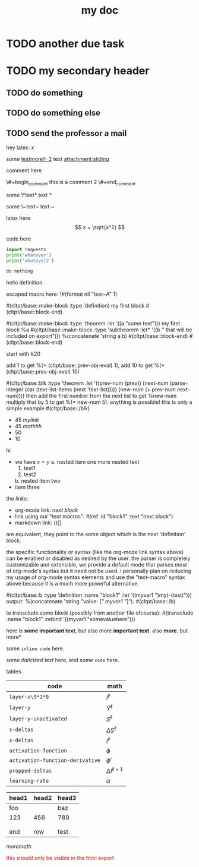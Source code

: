 :PROPERTIES:
:ID:       b94c1219-f8a3-44ac-b41b-81817e0c0f32
:END:
#+title: my doc
* TODO due task :here:there:noexport:
SCHEDULED: <2024-10-29 Tue 16:41:04> DEADLINE: <2024-10-29 Tue 16:51:04>
<2025-07-25 Fri 10:00:00>
:PROPERTIES:
:ID: my-id
:LAST_REPEAT: [2024-10-29 Tue 16:40:36]
:END:
- State "DONE"       from "TODO"       [2024-10-29 Tue 16:41:04]
- State "CANCELED"   from "TODO"       [2024-10-29 Tue 16:40:36]
- State "MISSED"     from "TODO"       [2024-10-15 Tue 19:46:43]
- State "DONE"       from "TODO"       [2024-10-15 Tue 19:46:40]
- State "DONE"       from "TODO"       [2024-10-01 Tue 22:46:31]
- State "MISSED"     from "TODO"       [2024-09-24 Tue 23:12:42]
- State "DONE"       from "TODO"       [2024-09-24 Tue 23:12:34]
- State "DONE"       from "TODO"       [2024-09-10 Tue 15:14:29] \\
  done like an hour or so ago
- State "DONE"       from "TODO"       [2024-09-03 Tue 16:31:49]
- State "DONE"       from "TODO"       [2024-08-27 Tue 16:33:22]

#+begin_definition :defines standard thing :name def-ac-standard :something
an \(\compAC\) circuit is a /standard \(\compAC\) circuit/ iff:
1. the circuit is divided into layers, such that edges only connect vertices between subsequent layers.
2. in each layer there are only \(\textbooland\) or \(\textboolor\) gates (except the input layer).
3. in subsequent layers there are only different types of gates (e.g. an AND layer is followed by an OR layer, and vice versa).
we say the circuit is /very standard/ if the indegree of each gate in the first (non-input) layer is at most \(2\log(S)\), where \(S\) is the size of the circuit.
#+end_definition

#+begin_question
wow

#+begin_answer
what
#+end_answer

#+begin_src latex :file (cached-file "P9jJoKl.svg") :cache yes
  \begin{alg}
    \SetKwFunction{func}{\textsc{Relax}}
    \fn{\func{G,u,v}} {
      $time\_passed \gets d[u]$\;
      $actual\_weight \gets \textsc{Google-Updated-Weight}(time\_passed, (u,v))$\;
      \If {$d[v] > d[u] + actual\_weight$} {
        $d[v] \gets d[u] + actual\_weight$\;
        $p[v] \gets u$\;
      }
    }
  \end{alg}
#+end_src
hey
#+end_question

1. more text
2. more text2
3. more lists
interesting
here
test math

\[
\det\left[\begin{array}{cc}
a_2 & b_2 \\
a_3 & b_3
\end{array}\right] \\[2ex]
\det\left[\begin{array}{cc}
a_1 & b_1 \\
a_2 & b_2
\end{array}\right]
\end{array} \right] = \begin{bmatrix}
a_2 b_3 - a_3 b_2 \\
-a_1 b_3 + a_3 b_1 \\
a_1 b_2 - a_2 b_1
\end{bmatrix}. \]

* TODO another due task
SCHEDULED: <2024-10-15 Tue 16:41:04> DEADLINE: <2024-10-15 Tue 16:51:04>

* TODO my secondary header
SCHEDULED: <2025-07-26 Sat 10:55>

** TODO do something
SCHEDULED: <2025-07-27 Sun 10:55:00>

** TODO do something else
SCHEDULED: <2025-07-27 Sun 17:55:00>

** TODO send the professor a mail
DEADLINE: <2025-07-30 Wed 10:00>

hey latex: \(x\)

#+mykeyword: value
some [[mylink1-2:here1][testmore1- 2]] text
[[attachment:sliding.gif]]
[[attachment:sliding]]

comment here
#+begin_comment
this is a comment
#+end_comment
\#+begin_comment
this is a comment 2
\#+end_comment

some \*text*
text *

some \~text~
text ~

latex here
\[ x = \sqrt{x^2} \]

code here
#+begin_src python :results output
  import requests
  print('whatever')
  print('whatever2')
#+end_src

#+RESULTS:
: whatever
: whatever2
: \(11\)
: wow

#+begin_src python :results output
  do nothing
#+end_src

#+RESULTS[ca08ab2a6a58662675694033105ab0b331611fa2]:
[[file:~/brain/out/jyBtMrE.svg]]

\begin{dummy}
  this is a test
\end{dummy}

#+begin_definition :defines vector :name def-vector :exports none
hello definition.
#+end_definition

escaped macro here: \#(format nil "test~A" 1)

#(cltpt/base::make-block :type 'definition)
my first block
#(cltpt/base::block-end)

#(cltpt/base::make-block :type 'theorem :let '((a "some text")))
  my first block
  %a
  #(cltpt/base::make-block :type 'subtheorem
               :let* '((b " that will be included on export")))
    %(concatenate 'string a b)
  #(cltpt/base::block-end)
#(cltpt/base::block-end)

start with #20

add 1 to get %(+ (cltpt/base::prev-obj-eval) 1), add 10 to get %(+ (cltpt/base::prev-obj-eval) 10)

#(cltpt/base::blk :type 'theorem
        :let '((prev-num (prev))
               (next-num (parse-integer (car (text-list-items (next 'text-list)))))
               (new-num (+ prev-num next-num))))
then add the first number from the next list to get %new-num
multiply that by 5 to get %(* new-num 5). anything is possible! this is only a simple example
#(cltpt/base::/blk)

- 45 [[mylink]]
- 45 \(mathhh\)
- 50
- 10

hi

- we have \(x=y\)
  a. nested item one
     more nested text
     1. test1
     2. test2
  b. nested item two
- item three

the /links/:

- org-mode link:                [[block1][next block]]
- link using our "text macros": #(ref :id "block1" :text "next block")
- markdown link:                ()[]

are equivalent, they point to the same object which is the next 'definition' block.

the specific functionality or syntax (like the org-mode link syntax above) can be enabled or
disabled as desired by the user. the parser is completely customizable and extensible,
we provide a default mode that parses /most/ of org-mode's syntax but it need not be used.
i personally plan on reducing my usage of org-mode syntax elements and use the "text-macro"
syntax above because it is a much more powerful alternative.

#(cltpt/base::b :type 'definition :name "block1" :let '((myvar1 ")my(-(test)")))
output: %(concatenate 'string "value: [[[" myvar1 "]]]").
#(cltpt/base::/b)

to transclude some block (possibly from another file ofcourse):
#(transclude :name "block1" :rebind '((myvar1 "somevaluehere")))

here is *some important text*, but also more *important text*.
also *more*. but more*

some ~inline code~ here.

some /italicized text/ here, and some ~code~ here.

tables
| code                             | math                  |
|----------------------------------+-----------------------|
| ~layer-x\9*1*0~                  | \(I^\ell\)            |
| ~layer-y~                        | \(\hat Y^\ell\)       |
| ~layer-y-unactivated~            | \(S^\ell\)            |
| ~s-deltas~                       | \(\Delta S^\ell\)     |
| ~x-deltas~                       | \(I^\ell\)            |
| ~activation-function~            | \(\phi\)              |
| ~activation-function-derivative~ | \(\phi'\)             |
| ~propped-deltas~                 | \(\Delta I^{\ell+1}\) |
| ~learning-rate~                  | \(\alpha\)            |


| head1 | head2 | head3 |
|-------+-------+-------|
| foo   |       | baz   |
| 123   | 456   | 789   |
|       |       |       |
|       |       |       |
| end   | row   | test  |


\( more math \)

#+begin_export html
<p style="color: red;">this should only be visible in the html export</p>
#+end_export